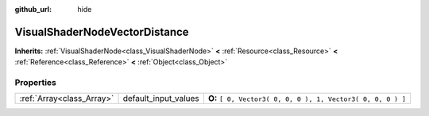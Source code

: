 :github_url: hide

.. Generated automatically by doc/tools/makerst.py in Godot's source tree.
.. DO NOT EDIT THIS FILE, but the VisualShaderNodeVectorDistance.xml source instead.
.. The source is found in doc/classes or modules/<name>/doc_classes.

.. _class_VisualShaderNodeVectorDistance:

VisualShaderNodeVectorDistance
==============================

**Inherits:** :ref:`VisualShaderNode<class_VisualShaderNode>` **<** :ref:`Resource<class_Resource>` **<** :ref:`Reference<class_Reference>` **<** :ref:`Object<class_Object>`



Properties
----------

+---------------------------+----------------------+-------------------------------------------------------------+
| :ref:`Array<class_Array>` | default_input_values | **O:** ``[ 0, Vector3( 0, 0, 0 ), 1, Vector3( 0, 0, 0 ) ]`` |
+---------------------------+----------------------+-------------------------------------------------------------+


